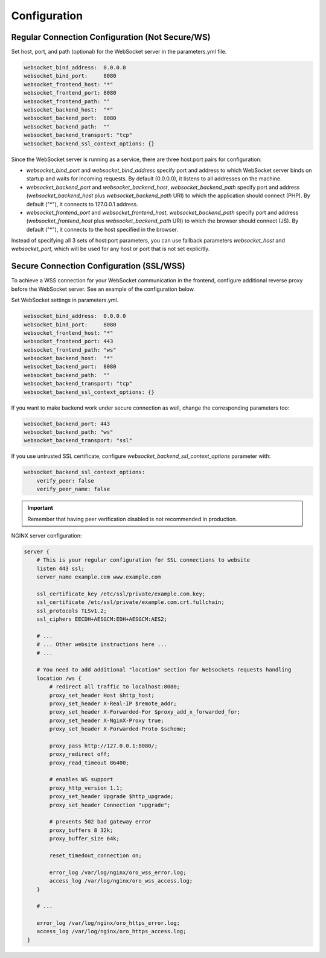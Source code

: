Configuration
=============

Regular Connection Configuration (Not Secure/WS)
------------------------------------------------

Set host, port, and path (optional) for the WebSocket server in the parameters.yml file.

.. code-block:: yaml

    websocket_bind_address:  0.0.0.0
    websocket_bind_port:     8080
    websocket_frontend_host: "*"
    websocket_frontend_port: 8080
    websocket_frontend_path: ""
    websocket_backend_host:  "*"
    websocket_backend_port:  8080
    websocket_backend_path:  ""
    websocket_backend_transport: "tcp"
    websocket_backend_ssl_context_options: {}

Since the WebSocket server is running as a service, there are three host:port pairs for configuration:

- `websocket_bind_port` and `websocket_bind_address` specify port and address to which WebSocket server binds on startup and waits for incoming requests. By default (0.0.0.0), it listens to all addresses on the machine.

- `websocket_backend_port` and `websocket_backend_host`, `websocket_backend_path` specify port and address (`websocket_backend_host` plus `websocket_backend_path` URI) to which the application should connect (PHP). By default ("*"), it connects to 127.0.0.1 address.
- `websocket_frontend_port` and `websocket_frontend_host`, `websocket_backend_path` specify port and address (`websocket_frontend_host` plus `websocket_backend_path` URI) to which the browser should connect (JS). By default ("*"), it connects to the host specified in the browser.

Instead of specifying all 3 sets of host:port parameters, you can use fallback parameters `websocket_host` and `websocket_port`, which will be used for any host or port that is not set explicitly.

Secure Connection Configuration (SSL/WSS)
-----------------------------------------

To achieve a WSS connection for your WebSocket communication in the frontend, configure additional reverse proxy before the WebSocket server.
See an example of the configuration below.

Set WebSocket settings in parameters.yml.

.. code-block:: yaml

    websocket_bind_address:  0.0.0.0
    websocket_bind_port:     8080
    websocket_frontend_host: "*"
    websocket_frontend_port: 443
    websocket_frontend_path: "ws"
    websocket_backend_host:  "*"
    websocket_backend_port:  8080
    websocket_backend_path:  ""
    websocket_backend_transport: "tcp"
    websocket_backend_ssl_context_options: {}

If you want to make backend work under secure connection as well, change the corresponding parameters too:

.. code-block:: yaml

    websocket_backend_port: 443
    websocket_backend_path: "ws"
    websocket_backend_transport: "ssl"

If you use untrusted SSL certificate, configure `websocket_backend_ssl_context_options` parameter with:

.. code-block:: yaml

    websocket_backend_ssl_context_options:
        verify_peer: false
        verify_peer_name: false

.. important:: Remember that having peer verification disabled is not recommended in production.

NGINX server configuration:

.. code-block:: none

    server {
        # This is your regular configuration for SSL connections to website
        listen 443 ssl;
        server_name example.com www.example.com

        ssl_certificate_key /etc/ssl/private/example.com.key;
        ssl_certificate /etc/ssl/private/example.com.crt.fullchain;
        ssl_protocols TLSv1.2;
        ssl_ciphers EECDH+AESGCM:EDH+AESGCM:AES2;

        # ...
        # ... Other website instructions here ...
        # ...

        # You need to add additional "location" section for Websockets requests handling
        location /ws {
            # redirect all traffic to localhost:8080;
            proxy_set_header Host $http_host;
            proxy_set_header X-Real-IP $remote_addr;
            proxy_set_header X-Forwarded-For $proxy_add_x_forwarded_for;
            proxy_set_header X-NginX-Proxy true;
            proxy_set_header X-Forwarded-Proto $scheme;

            proxy_pass http://127.0.0.1:8080/;
            proxy_redirect off;
            proxy_read_timeout 86400;

            # enables WS support
            proxy_http_version 1.1;
            proxy_set_header Upgrade $http_upgrade;
            proxy_set_header Connection "upgrade";

            # prevents 502 bad gateway error
            proxy_buffers 8 32k;
            proxy_buffer_size 64k;

            reset_timedout_connection on;

            error_log /var/log/nginx/oro_wss_error.log;
            access_log /var/log/nginx/oro_wss_access.log;
        }

        # ...

        error_log /var/log/nginx/oro_https_error.log;
        access_log /var/log/nginx/oro_https_access.log;
     }